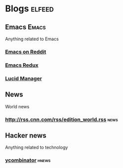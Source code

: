* Blogs                                    :elfeed:
** Emacs                                        :Emacs:
Anything related to Emacs

*** [[http://www.reddit.com/r/emacs/.rss][Emacs on Reddit]]
*** [[https://emacsredux.com/atom.xml][Emacs Redux]]
*** [[https://lucidmanager.org/tags/emacs/index.xml][Lucid Manager]]

** News
World news
*** http://rss.cnn.com/rss/edition_world.rss   :news:

** Hacker news
Anything related to technology
*** [[https://news.ycombinator.com/rss][ycombinator]]                                :hnews:
